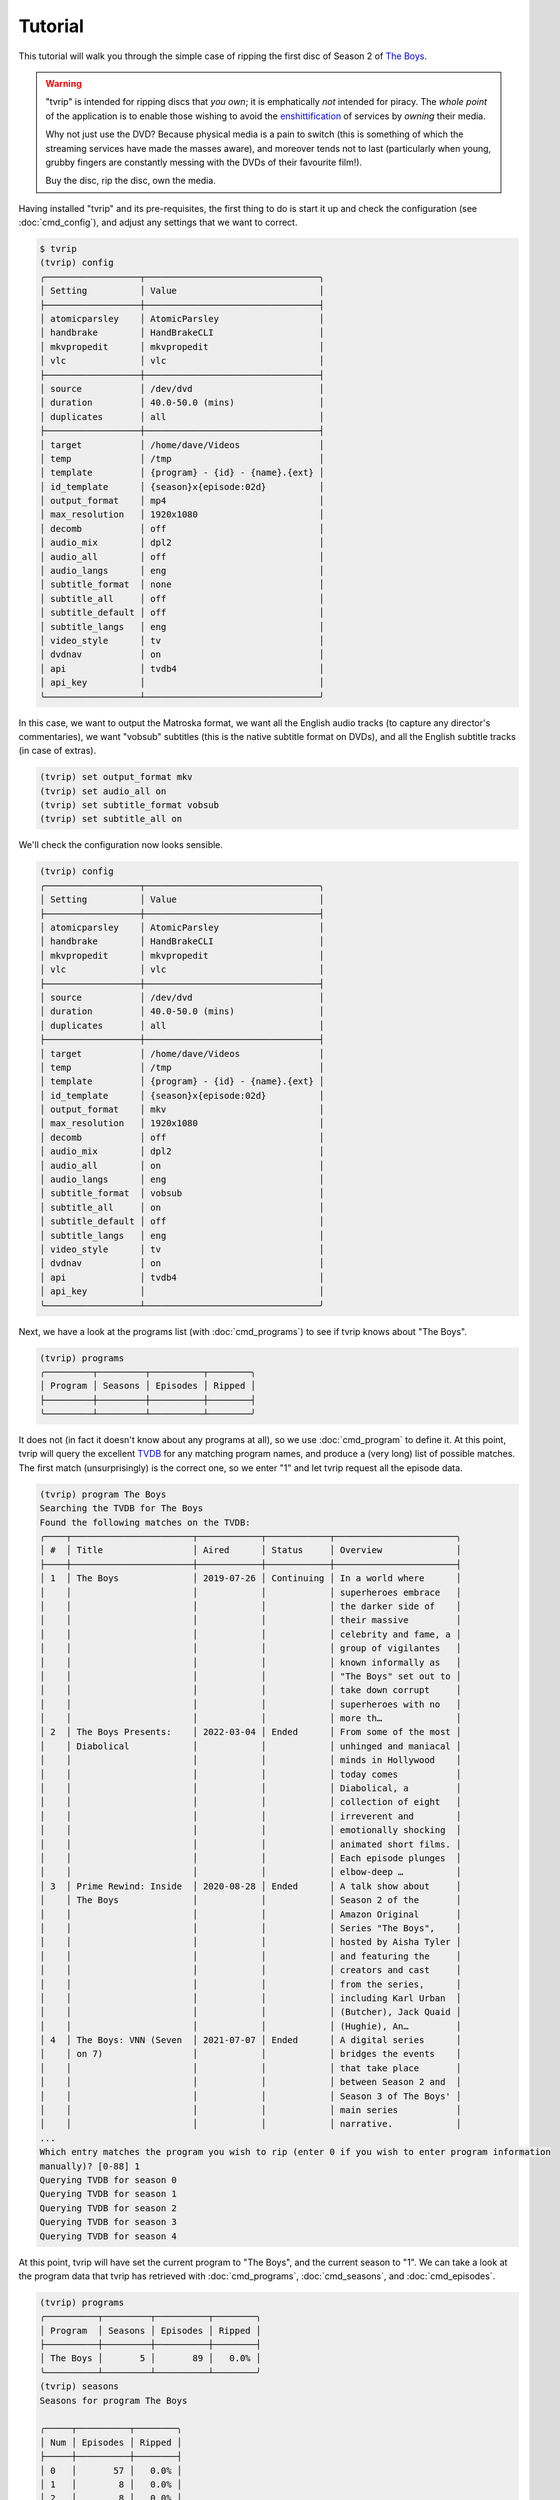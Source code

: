.. tvrip: extract and transcode DVDs of TV series
..
.. Copyright (c) 2024 Dave Jones <dave@waveform.org.uk>
..
.. SPDX-License-Identifier: GPL-3.0-or-later

========
Tutorial
========

This tutorial will walk you through the simple case of ripping the first disc
of Season 2 of `The Boys`_.

.. warning::

    "tvrip" is intended for ripping discs that *you own*; it is emphatically
    *not* intended for piracy. The *whole point* of the application is to
    enable those wishing to avoid the `enshittification`_ of services by
    *owning* their media.

    Why not just use the DVD? Because physical media is a pain to switch (this
    is something of which the streaming services have made the masses aware),
    and moreover tends not to last (particularly when young, grubby fingers are
    constantly messing with the DVDs of their favourite film!).

    Buy the disc, rip the disc, own the media.

Having installed "tvrip" and its pre-requisites, the first thing to do is start
it up and check the configuration (see :doc:`cmd_config`), and adjust any
settings that we want to correct.

.. code-block:: console

    $ tvrip
    (tvrip) config
    ╭──────────────────┬─────────────────────────────────╮
    │ Setting          │ Value                           │
    ├──────────────────┼─────────────────────────────────┤
    │ atomicparsley    │ AtomicParsley                   │
    │ handbrake        │ HandBrakeCLI                    │
    │ mkvpropedit      │ mkvpropedit                     │
    │ vlc              │ vlc                             │
    ├──────────────────┼─────────────────────────────────┤
    │ source           │ /dev/dvd                        │
    │ duration         │ 40.0-50.0 (mins)                │
    │ duplicates       │ all                             │
    ├──────────────────┼─────────────────────────────────┤
    │ target           │ /home/dave/Videos               │
    │ temp             │ /tmp                            │
    │ template         │ {program} - {id} - {name}.{ext} │
    │ id_template      │ {season}x{episode:02d}          │
    │ output_format    │ mp4                             │
    │ max_resolution   │ 1920x1080                       │
    │ decomb           │ off                             │
    │ audio_mix        │ dpl2                            │
    │ audio_all        │ off                             │
    │ audio_langs      │ eng                             │
    │ subtitle_format  │ none                            │
    │ subtitle_all     │ off                             │
    │ subtitle_default │ off                             │
    │ subtitle_langs   │ eng                             │
    │ video_style      │ tv                              │
    │ dvdnav           │ on                              │
    │ api              │ tvdb4                           │
    │ api_key          │                                 │
    ╰──────────────────┴─────────────────────────────────╯

In this case, we want to output the Matroska format, we want all the English
audio tracks (to capture any director's commentaries), we want "vobsub"
subtitles (this is the native subtitle format on DVDs), and all the English
subtitle tracks (in case of extras).

.. code-block:: console

    (tvrip) set output_format mkv
    (tvrip) set audio_all on
    (tvrip) set subtitle_format vobsub
    (tvrip) set subtitle_all on

We'll check the configuration now looks sensible.

.. code-block:: console

    (tvrip) config
    ╭──────────────────┬─────────────────────────────────╮
    │ Setting          │ Value                           │
    ├──────────────────┼─────────────────────────────────┤
    │ atomicparsley    │ AtomicParsley                   │
    │ handbrake        │ HandBrakeCLI                    │
    │ mkvpropedit      │ mkvpropedit                     │
    │ vlc              │ vlc                             │
    ├──────────────────┼─────────────────────────────────┤
    │ source           │ /dev/dvd                        │
    │ duration         │ 40.0-50.0 (mins)                │
    │ duplicates       │ all                             │
    ├──────────────────┼─────────────────────────────────┤
    │ target           │ /home/dave/Videos               │
    │ temp             │ /tmp                            │
    │ template         │ {program} - {id} - {name}.{ext} │
    │ id_template      │ {season}x{episode:02d}          │
    │ output_format    │ mkv                             │
    │ max_resolution   │ 1920x1080                       │
    │ decomb           │ off                             │
    │ audio_mix        │ dpl2                            │
    │ audio_all        │ on                              │
    │ audio_langs      │ eng                             │
    │ subtitle_format  │ vobsub                          │
    │ subtitle_all     │ on                              │
    │ subtitle_default │ off                             │
    │ subtitle_langs   │ eng                             │
    │ video_style      │ tv                              │
    │ dvdnav           │ on                              │
    │ api              │ tvdb4                           │
    │ api_key          │                                 │
    ╰──────────────────┴─────────────────────────────────╯

Next, we have a look at the programs list (with :doc:`cmd_programs`) to see if
tvrip knows about "The Boys".

.. code-block:: console

    (tvrip) programs
    ╭─────────┬─────────┬──────────┬────────╮
    │ Program │ Seasons │ Episodes │ Ripped │
    ├─────────┼─────────┼──────────┼────────┤
    ╰─────────┴─────────┴──────────┴────────╯

It does not (in fact it doesn't know about any programs at all), so we use
:doc:`cmd_program` to define it. At this point, tvrip will query the excellent
`TVDB`_ for any matching program names, and produce a (very long) list of
possible matches. The first match (unsurprisingly) is the correct one, so we
enter "1" and let tvrip request all the episode data.

.. code-block:: console

    (tvrip) program The Boys
    Searching the TVDB for The Boys
    Found the following matches on the TVDB:
    ╭────┬───────────────────────┬────────────┬────────────┬───────────────────────╮
    │ #  │ Title                 │ Aired      │ Status     │ Overview              │
    ├────┼───────────────────────┼────────────┼────────────┼───────────────────────┤
    │ 1  │ The Boys              │ 2019-07-26 │ Continuing │ In a world where      │
    │    │                       │            │            │ superheroes embrace   │
    │    │                       │            │            │ the darker side of    │
    │    │                       │            │            │ their massive         │
    │    │                       │            │            │ celebrity and fame, a │
    │    │                       │            │            │ group of vigilantes   │
    │    │                       │            │            │ known informally as   │
    │    │                       │            │            │ "The Boys" set out to │
    │    │                       │            │            │ take down corrupt     │
    │    │                       │            │            │ superheroes with no   │
    │    │                       │            │            │ more th…              │
    │ 2  │ The Boys Presents:    │ 2022-03-04 │ Ended      │ From some of the most │
    │    │ Diabolical            │            │            │ unhinged and maniacal │
    │    │                       │            │            │ minds in Hollywood    │
    │    │                       │            │            │ today comes           │
    │    │                       │            │            │ Diabolical, a         │
    │    │                       │            │            │ collection of eight   │
    │    │                       │            │            │ irreverent and        │
    │    │                       │            │            │ emotionally shocking  │
    │    │                       │            │            │ animated short films. │
    │    │                       │            │            │ Each episode plunges  │
    │    │                       │            │            │ elbow-deep …          │
    │ 3  │ Prime Rewind: Inside  │ 2020-08-28 │ Ended      │ A talk show about     │
    │    │ The Boys              │            │            │ Season 2 of the       │
    │    │                       │            │            │ Amazon Original       │
    │    │                       │            │            │ Series "The Boys",    │
    │    │                       │            │            │ hosted by Aisha Tyler │
    │    │                       │            │            │ and featuring the     │
    │    │                       │            │            │ creators and cast     │
    │    │                       │            │            │ from the series,      │
    │    │                       │            │            │ including Karl Urban  │
    │    │                       │            │            │ (Butcher), Jack Quaid │
    │    │                       │            │            │ (Hughie), An…         │
    │ 4  │ The Boys: VNN (Seven  │ 2021-07-07 │ Ended      │ A digital series      │
    │    │ on 7)                 │            │            │ bridges the events    │
    │    │                       │            │            │ that take place       │
    │    │                       │            │            │ between Season 2 and  │
    │    │                       │            │            │ Season 3 of The Boys' │
    │    │                       │            │            │ main series           │
    │    │                       │            │            │ narrative.            │
    ...
    Which entry matches the program you wish to rip (enter 0 if you wish to enter program information
    manually)? [0-88] 1
    Querying TVDB for season 0
    Querying TVDB for season 1
    Querying TVDB for season 2
    Querying TVDB for season 3
    Querying TVDB for season 4

At this point, tvrip will have set the current program to "The Boys", and the
current season to "1". We can take a look at the program data that tvrip has
retrieved with :doc:`cmd_programs`, :doc:`cmd_seasons`, and
:doc:`cmd_episodes`.

.. code-block::

    (tvrip) programs
    ╭──────────┬─────────┬──────────┬────────╮
    │ Program  │ Seasons │ Episodes │ Ripped │
    ├──────────┼─────────┼──────────┼────────┤
    │ The Boys │       5 │       89 │   0.0% │
    ╰──────────┴─────────┴──────────┴────────╯
    (tvrip) seasons
    Seasons for program The Boys

    ╭─────┬──────────┬────────╮
    │ Num │ Episodes │ Ripped │
    ├─────┼──────────┼────────┤
    │ 0   │       57 │   0.0% │
    │ 1   │        8 │   0.0% │
    │ 2   │        8 │   0.0% │
    │ 3   │        8 │   0.0% │
    │ 4   │        8 │   0.0% │
    ╰─────┴──────────┴────────╯
    (tvrip) episodes
    Episodes for season 1 of program The Boys

    ╭─────┬───────────────────────────────┬────────╮
    │ Num │ Title                         │ Ripped │
    ├─────┼───────────────────────────────┼────────┤
    │ 1   │ The Name of the Game          │        │
    │ 2   │ Cherry                        │        │
    │ 3   │ Get Some                      │        │
    │ 4   │ The Female of the Species     │        │
    │ 5   │ Good for the Soul             │        │
    │ 6   │ The Innocents                 │        │
    │ 7   │ The Self-Preservation Society │        │
    │ 8   │ You Found Me                  │        │
    ╰─────┴───────────────────────────────┴────────╯

This all looks reasonable, but it's season 2 we're interested in. We use
:doc:`cmd_season` to switch to season 2, and check the list of episodes once
more.

.. code-block:: console

    (tvrip) season 2
    (tvrip) episodes
    Episodes for season 2 of program The Boys

    ╭─────┬─────────────────────────────────────────────────┬────────╮
    │ Num │ Title                                           │ Ripped │
    ├─────┼─────────────────────────────────────────────────┼────────┤
    │ 1   │ The Big Ride                                    │        │
    │ 2   │ Proper Preparation and Planning                 │        │
    │ 3   │ Over the Hill with the Swords of a Thousand Men │        │
    │ 4   │ Nothing Like it in the World                    │        │
    │ 5   │ We Gotta Go Now                                 │        │
    │ 6   │ The Bloody Doors Off                            │        │
    │ 7   │ Butcher, Baker, Candlestick Maker               │        │
    │ 8   │ What I Know                                     │        │
    ╰─────┴─────────────────────────────────────────────────┴────────╯

At this point, we load the first disc of the set into the drive, set the source
drive correctly (the default of :file:`/dev/dvd` is almost certainly incorrect)
and tell tvrip to scan the disc (see :doc:`cmd_scan`). It does so, and reports
the titles found on the disc.

.. code-block::

    (tvrip) set source /dev/sr1
    (tvrip) scan
    Scanning disc in /dev/sr1
    Disc type:
    Disc identifier: $H1$8ee229fadd956e45341a85f6c24a445a3998bc27
    Disc serial:
    Disc name:
    Disc has 3 titles

    ╭───────┬──────────┬──────────┬─────┬───────╮
    │ Title │ Chapters │ Duration │ Dup │ Audio │
    ├───────┼──────────┼──────────┼─────┼───────┤
    │ 1     │        9 │  1:00:12 │     │ eng   │
    │ 2     │        9 │  0:56:49 │     │ eng   │
    │ 3     │        9 │  0:55:59 │     │ eng   │
    ╰───────┴──────────┴──────────┴─────┴───────╯

At this point it is probably worth going through some common concepts used
throughout tvrip:

programs
    This refers to TV shows, but "show" sounds a bit too much like a command so
    we use "program" instead.

seasons
    This refers to the set of episodes of a TV show, broadcast within a single
    year. Most of the time seasons are numbered from 1 but there are exceptions
    to this (e.g. classic `Tom and Jerry`_ use season numbers corresponding to
    the release decade of the cartoon).

episodes
    This refers to a single broadcast of a TV show. Like seasons, episodes are
    numbered but also have a name associated with them. We call this the
    episode name and not the title to avoid confusion with physical media (see
    below).

discs
    Physical media, such as `DVDs`_ or `Blurays`_.

titles
    The representation of a single TV show on a disc. If you remember CDs (or
    vinyl!), you might think of these as "tracks" but title is a bit more
    accurate as titles on a DVD or Bluray disc can actually share data. Besides
    which, track is also used for…

tracks
    Refers to individual audio or subtitle tracks within a title on a disc.

At this point we need to map the titles on the disc to the episodes in the
season. We can do this manually with the :doc:`cmd_map` command, but it's much
easier to do this automatically with :doc:`cmd_automap`. 

For this to work, tvrip needs to know how long an episode typically is. We know
(from watching the show!) that episodes are typically an hour-ish long. From
the output above we can see the three titles on the disc range from about 55
minutes to 1 hour long. This is fairly typical; broadcast TV shows are
typically a bit shorter than their "ideal" runtime with the different made up
with ads, spots, and the like.

Hence we tell tvrip episodes range from 55-65 minutes in length, and then run
:doc:`cmd_automap`.

.. code-block::

    (tvrip) set duration 55-65
    (tvrip) automap
    Performing auto-mapping
    Episode Mapping for The Boys season 2:

    ╭───────┬──────────┬────────┬─────────┬────────────────────────────────────────╮
    │ Title │ Duration │ Ripped │ Episode │ Name                                   │
    ├───────┼──────────┼────────┼─────────┼────────────────────────────────────────┤
    │ 1     │  1:00:12 │        │       1 │ The Big Ride                           │
    │ 2     │  0:56:49 │        │       2 │ Proper Preparation and Planning        │
    │ 3     │  0:55:59 │        │       3 │ Over the Hill with the Swords of a     │
    │       │          │        │         │ Thousand Men                           │
    ╰───────┴──────────┴────────┴─────────┴────────────────────────────────────────╯

This command simply maps the titles on the disc to unripped episodes in the
current season, in ascending order. Much of the time, the episodes for shows
appear in ascending order on their discs. However, this is not always the case
and you are strongly advised to check that titles correspond to their mapped
epsiode. You can do this with the :doc:`cmd_play` command which will launch VLC
with the specified title.

.. code-block::

    (tvrip) play 1

Once you know which episode being played, close VLC to return to tvrip (VLC is
not launched in the background; tvrip will be suspended whilst the disc is
playing).

Now we are satisfied that our episode mapping is correct, we proceed to ripping
the episodes. Files will be output in the directory configured by
:doc:`var_target`, in the format specified by :doc:`var_output_format`.

.. code-block::

    (tvrip) rip
    Ripping episode 1, "The Big Ride"
    Ripping episode 2, "Proper Preparation and Planning"
    Ripping episode 3, "Over the Hill with the Swords of a Thousand Men"

Once the rip is finished, we can query the episodes to see which ones remain.

.. code-block::

    (tvrip) episodes
    Episodes for season 2 of program The Boys

    ╭─────┬─────────────────────────────────────────────────┬────────╮
    │ Num │ Title                                           │ Ripped │
    ├─────┼─────────────────────────────────────────────────┼────────┤
    │ 1   │ The Big Ride                                    │   ✓    │
    │ 2   │ Proper Preparation and Planning                 │   ✓    │
    │ 3   │ Over the Hill with the Swords of a Thousand Men │   ✓    │
    │ 4   │ Nothing Like it in the World                    │        │
    │ 5   │ We Gotta Go Now                                 │        │
    │ 6   │ The Bloody Doors Off                            │        │
    │ 7   │ Butcher, Baker, Candlestick Maker               │        │
    │ 8   │ What I Know                                     │        │
    ╰─────┴─────────────────────────────────────────────────┴────────╯

Now switch to disc 2, :doc:`cmd_scan`, :doc:`cmd_automap`, and :doc:`cmd_rip`!

.. _The Boys: https://www.amazon.co.uk/Boys-Season-02-DVD/dp/B08YLGJWY3/
.. _enshittification: https://en.wikipedia.org/wiki/Enshittification
.. _TVDB: https://thetvdb.com/
.. _DVDs: https://en.wikipedia.org/wiki/DVD
.. _Blurays: https://en.wikipedia.org/wiki/Blu-ray
.. _Tom and Jerry: https://thetvdb.com/series/tom-and-jerry#seasons
